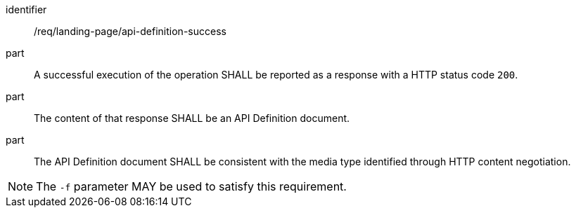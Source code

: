[[req_landing-page_api-definition-success]]
////
[width="90%",cols="2,6a"]
|===
^|*Requirement {counter:req-id}* |*/req/landing-page/api-definition-success*
^|A |A successful execution of the operation SHALL be reported as a response with a HTTP status code `200`.
^|B |The content of that response SHALL be an API Definition document.
^|C |The API Definition document SHALL be consistent with the media type identified through HTTP content negotiation.
^|NOTE: |The `-f` parameter MAY be used to satisfy this requirement.
|===
////

[requirement]
====
[%metadata]
identifier:: /req/landing-page/api-definition-success
part:: A successful execution of the operation SHALL be reported as a response with a HTTP status code `200`.
part:: The content of that response SHALL be an API Definition document.
part:: The API Definition document SHALL be consistent with the media type identified through HTTP content negotiation.
====

NOTE: The `-f` parameter MAY be used to satisfy this requirement.
